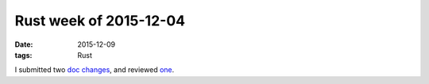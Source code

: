 Rust week of 2015-12-04
=======================

:date: 2015-12-09
:tags: Rust



I submitted two doc__ changes__, and reviewed one__.


__ https://github.com/rust-lang/rust/pull/30272
__ https://github.com/rust-lang/rust/pull/30274
__ https://github.com/rust-lang/rust/pull/30273
